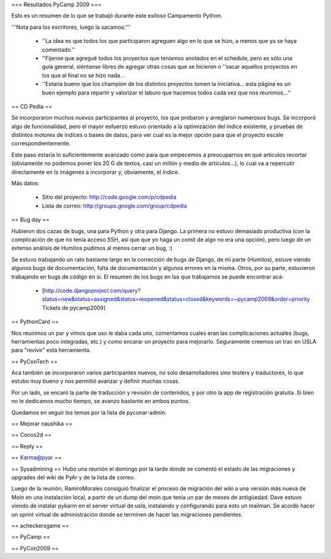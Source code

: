 === Resultados PyCamp 2009 ===

Esto es un resumen de lo que se trabajó durante este exitoso Campamento Python.

'''Nota para los escritores, luego la sacamos:'''

 * ''La idea es que todos los que participaron agreguen algo en lo que se hizo, a menos que ya se haya comentado.''

 * ''Fíjense que agregué todos los proyectos que teníamos anotados en el schedule, pero es sólo una guía general, siéntanse libres de agregar otras cosas que se hicieron o ''sacar aquellos proyectos en los que al final no se hizo nada...

 * ''Estaría bueno que los champion de los distintos proyectos tomen la iniciativa... esta página es un buen ejemplo para repartir y valorizar el laburo que hacemos todos cada vez que nos reunimos...''


== CD Pedia ==

Se incorporaron muchos nuevos participantes al proyecto, los que probaron y arreglaron numerosos bugs. Se incorporó algo de funcionalidad, pero el mayor esfuerzo estuvo orientado a la optimización del índice existente, y pruebas de distintos motores de índices o bases de datos, para ver cual es la mejor opción para que el proyecto escale correspondientemente.

Este paso estaría lo suficientemente avanzado como para que empecemos a preocuparnos en qué articulos recortar (obviamente no podemos poner los 20 G de textos, casi un millón y medio de artículos...), lo cual va a repercutir directamente en ls imágenes a incorporar y, obviamente, el índice.

Más datos:

 * Sitio del proyecto: http://code.google.com/p/cdpedia
 * Lista de correo: http://groups.google.com/group/cdpedia


== Bug day ==

Hubieron dos cazas de bugs, una para Python y otra para Django. La primera no estuvo demasiado productiva (con la complicación de que no tenía acceso SSH, así que que yo haga un comit de algo no era una opción), pero luego de un extenso análisis de Humitos pudimos al menos cerrar un bug, :)

Se estuvo trabajando un rato bastante largo en la corrección de bugs de Django, de mi parte (Humitos), estuve viendo algunos bugs de documentación, falta de documentación y algunos errores en la misma. Otros, por su parte, estuvieron trabajando en bugs de código en sí. El resumen de los bugs en los que trabajamos se puede encontrar acá:

 * [http://code.djangoproject.com/query?status=new&status=assigned&status=reopened&status=closed&keywords=~pycamp2009&order=priority Tickets de pycamp2009]


== PythonCard ==

Nos reunimos un par y vimos que uso le daba cada uno, comentamos cuales eran las complicaciones actuales (bugs, herramientas poco integradas, etc.) y como encarar un proyecto para mejorarlo. Seguramente creemos un trac en USLA para "revivir" esta herramienta.

== PyConTech ==

Aca también se incorporaron varios participantes nuevos, no solo desarrolladores sino testers y traductores, lo que estubo muy bueno y nos permitió avanzar y definir muchas cosas.

Por un lado, se encaró la parte de traducción y revisión de contenidos, y por otro la app de registración gratuita. Si bien no le dedicamos mucho tiempo, se avanzo bastante en ambos puntos.

Quedamos en seguir los temas por la lista de pyconar-admin.

== Mejorar naushika ==

== Cocos2d ==

== Reply ==

== Karma@pyar ==

== Sysadmining ==
Hubo una reunión el domingo por la tarde donde se comentó el estado de las migraciones y upgrades del wiki de PyAr y de la lista de correo.

Luego de la reunión, RamiroMorales consiguió finalizar el proceso de migración del wiki a una versión más nueva de Moin en una instalación local, a partir de un dump del moin que tenía un par de meses de antigüedad. Dave estuvo viendo de instalar pykarm en el server virtual de usla, instalando y configurando para esto un mailman.
Se acordó hacer un sprint virtual de administración donde se terminen de hacer las migraciones pendientes.

== acheckersgame ==

== PyCamp ==

== PyCon2009 ==
